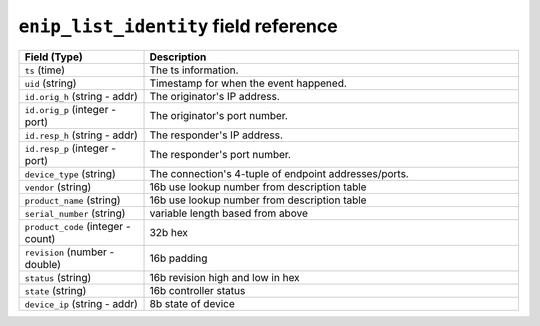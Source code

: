 ``enip_list_identity`` field reference
--------------------------------------

.. list-table::
   :header-rows: 1
   :class: longtable
   :widths: 1 3

   * - Field (Type)
     - Description

   * - ``ts`` (time)
     - The ts information.

   * - ``uid`` (string)
     - Timestamp for when the event happened.

   * - ``id.orig_h`` (string - addr)
     - The originator's IP address.

   * - ``id.orig_p`` (integer - port)
     - The originator's port number.

   * - ``id.resp_h`` (string - addr)
     - The responder's IP address.

   * - ``id.resp_p`` (integer - port)
     - The responder's port number.

   * - ``device_type`` (string)
     - The connection's 4-tuple of endpoint addresses/ports.

   * - ``vendor`` (string)
     - 16b use lookup number from description table

   * - ``product_name`` (string)
     - 16b use lookup number from description table

   * - ``serial_number`` (string)
     - variable length based from above

   * - ``product_code`` (integer - count)
     - 32b hex

   * - ``revision`` (number - double)
     - 16b padding

   * - ``status`` (string)
     - 16b revision high and low in hex

   * - ``state`` (string)
     - 16b controller status

   * - ``device_ip`` (string - addr)
     - 8b state of device
